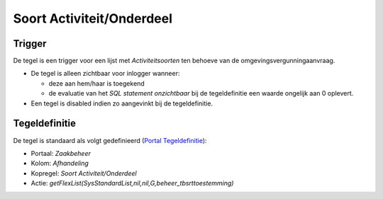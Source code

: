 Soort Activiteit/Onderdeel
==========================

Trigger
-------

De tegel is een trigger voor een lijst met *Activiteitsoorten* ten
behoeve van de omgevingsvergunningaanvraag.

-  De tegel is alleen zichtbaar voor inlogger wanneer:

   -  deze aan hem/haar is toegekend
   -  de evaluatie van het *SQL statement onzichtbaar* bij de
      tegeldefinitie een waarde ongelijk aan 0 oplevert.

-  Een tegel is disabled indien zo aangevinkt bij de tegeldefinitie.

Tegeldefinitie
--------------

De tegel is standaard als volgt gedefinieerd (`Portal
Tegeldefinitie </docs/instellen_inrichten/portaldefinitie/portal_tegel.md>`__):

-  Portaal: *Zaakbeheer*
-  Kolom: *Afhandeling*
-  Kopregel: *Soort Activiteit/Onderdeel*
-  Actie:
   *getFlexList(SysStandardList,nil,nil,G,beheer_tbsrttoestemming)*
